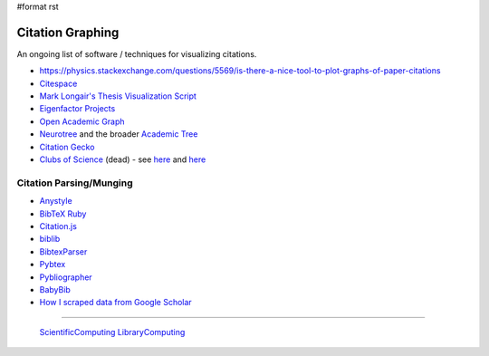 #format rst

Citation Graphing
=================

An ongoing list of software / techniques for visualizing citations.

* https://physics.stackexchange.com/questions/5569/is-there-a-nice-tool-to-plot-graphs-of-paper-citations

* Citespace_

* `Mark Longair's Thesis Visualization Script`_

* `Eigenfactor Projects`_

* `Open Academic Graph`_

* Neurotree_ and the broader `Academic Tree`_

* `Citation Gecko`_

* `Clubs of Science`_ (dead) - see here_ and `here <https://github.com/sderygithub/Clubs-of-Science>`__

Citation Parsing/Munging
------------------------

* Anystyle_

* `BibTeX Ruby`_

* `Citation.js`_

* biblib_

* BibtexParser_

* Pybtex_

* Pybliographer_

* BabyBib_

* `How I scraped data from Google Scholar`_

-------------------------

 ScientificComputing_ LibraryComputing_

.. ############################################################################

.. _Citespace: http://cluster.cis.drexel.edu/~cchen/citespace/

.. _Mark Longair's Thesis Visualization Script: https://longair.net/blog/2009/10/21/thesis-visualization/

.. _Eigenfactor Projects: http://www.eigenfactor.org/projects.php

.. _Open Academic Graph: https://aminer.org/open-academic-graph

.. _Neurotree: https://neurotree.org

.. _Academic Tree: https://academictree.org

.. _Citation Gecko: https://github.com/CitationGecko

.. _Clubs of Science: https://academic.oup.com/gigascience/article/5/suppl_1/s13742-016-0147-0-f/2965211

.. _here: https://github.com/Brainhack-Proceedings-2015/Dery_HBM_ClubsOfScience

.. _Anystyle: https://github.com/inukshuk/anystyle

.. _BibTeX Ruby: https://github.com/inukshuk/bibtex-ruby

.. _Citation.js: https://citation.js.org/

.. _biblib: https://github.com/aclements/biblib

.. _BibtexParser: https://bibtexparser.readthedocs.io/en/latest/

.. _Pybtex: https://pybtex.org/

.. _Pybliographer: https://pybliographer.org/

.. _BabyBib: https://github.com/matthew-brett/babybib

.. _How I scraped data from Google Scholar: https://www.nature.com/articles/d41586-018-04190-5

.. _ScientificComputing: ../ScientificComputing

.. _LibraryComputing: ../LibraryComputing

